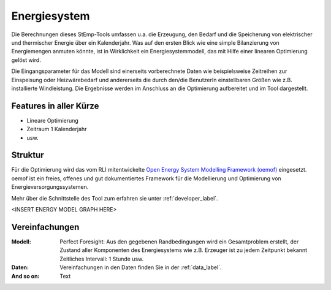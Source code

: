 .. _energy_system_label:

Energiesystem
=============

Die Berechnungen dieses StEmp-Tools umfassen u.a. die Erzeugung, den Bedarf und
die Speicherung von elektrischer und thermischer Energie über ein Kalenderjahr.
Was auf den ersten Blick wie eine simple Bilanzierung von Energiemengen anmuten
könnte, ist in Wirklichkeit ein Energiesystemmodell, das mit Hilfe einer
linearen Optimierung gelöst wird.

Die Eingangsparameter für das Modell sind einerseits vorberechnete Daten wie
beispielsweise Zeitreihen zur Einspeisung oder Heizwärebedarf und andererseits
die durch den/die BenutzerIn einstellbaren Größen wie z.B. installierte
Windleistung. Die Ergebnisse werden im Anschluss an die Optimierung aufbereitet
und im Tool dargestellt.

Features in aller Kürze
-----------------------

- Lineare Optimierung
- Zeitraum 1 Kalenderjahr
- usw.

Struktur
--------

Für die Optimierung wird das vom RLI mitentwickelte
`Open Energy System Modelling Framework (oemof) <https://oemof.readthedocs.io/en/stable/index.html>`_
eingesetzt. oemof ist ein freies, offenes und gut dokumentiertes Framework für
die Modellierung und Optimierung von Energieversorgungssystemen.

Mehr über die Schnittstelle des Tool zum erfahren sie unter :ref:`developer_label`.

<INSERT ENERGY MODEL GRAPH HERE>

Vereinfachungen
---------------

:Modell:
    Perfect Foresight: Aus den gegebenen Randbedingungen wird ein Gesamtproblem
    erstellt, der Zustand aller Komponenten des Energiesystems wie z.B. Erzeuger
    ist zu jedem Zeitpunkt bekannt
    Zeitliches Intervall: 1 Stunde
    usw.
:Daten:
    Vereinfachungen in den Daten finden Sie in der :ref:`data_label`.
:And so on:
    Text